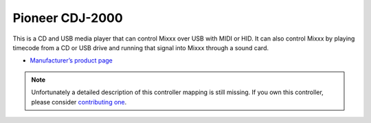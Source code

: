 Pioneer CDJ-2000
================

This is a CD and USB media player that can control Mixxx over USB with
MIDI or HID. It can also control Mixxx by playing timecode from a CD or
USB drive and running that signal into Mixxx through a sound card.

-  `Manufacturer’s product page <https://www.pioneerdj.com/en-us/product/player/archive/cdj-2000/black/overview/>`__

.. versionadded:: 1.10
   Support for :term:`MIDI` mode.
.. versionadded:: 1.11
   Support for :term:`HID` mode.

.. note::
   Unfortunately a detailed description of this controller mapping is still missing.
   If you own this controller, please consider
   `contributing one <https://github.com/mixxxdj/mixxx/wiki/Contributing-Mappings#documenting-the-mapping>`__.
